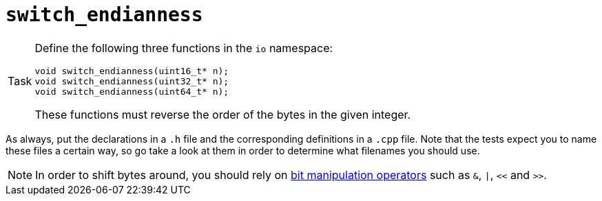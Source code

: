 = `switch_endianness`

[NOTE,caption=Task]
====
Define the following three functions in the `io` namespace:

[source,c++]
----
void switch_endianness(uint16_t* n);
void switch_endianness(uint32_t* n);
void switch_endianness(uint64_t* n);
----

These functions must reverse the order of the bytes in the given integer.
====

As always, put the declarations in a `.h` file and the corresponding definitions in a `.cpp` file.
Note that the tests expect you to name these files a certain way, so go take a look at them in order to determine what filenames you should use.

[NOTE]
====
In order to shift bytes around, you should rely on http://pvm.leone.ucll.be/topics/bit-manipulation.pdf[bit manipulation operators] such as `&`, `|`, `<<` and `>>`.
====